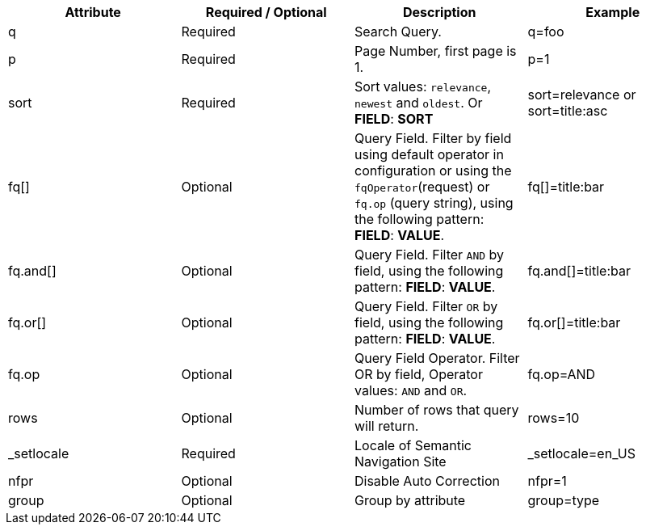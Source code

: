 [%header,cols=4*] 
|===
| Attribute | Required / Optional | Description | Example
| q | Required | Search Query. | q=foo
| p | Required | Page Number, first page is 1. | p=1
| sort | Required | Sort values: `relevance`, `newest` and `oldest`. Or *FIELD*: *SORT* | sort=relevance or sort=title:asc
| fq[] | Optional | Query Field. Filter by field using default operator in configuration or using the `fqOperator`(request) or `fq.op` (query string), using the following pattern: *FIELD*: *VALUE*. | fq[]=title:bar
| fq.and[] | Optional | Query Field. Filter `AND` by field, using the following pattern: *FIELD*: *VALUE*. | fq.and[]=title:bar
| fq.or[] | Optional | Query Field. Filter `OR` by field, using the following pattern: *FIELD*: *VALUE*. | fq.or[]=title:bar
| fq.op | Optional | Query Field Operator. Filter OR by field, Operator values: `AND` and `OR`. | fq.op=AND
| rows | Optional | Number of rows that query will return. | rows=10
| _setlocale | Required | Locale of Semantic Navigation Site | _setlocale=en_US
| nfpr | Optional | Disable Auto Correction | nfpr=1
| group | Optional | Group by attribute | group=type
|===
